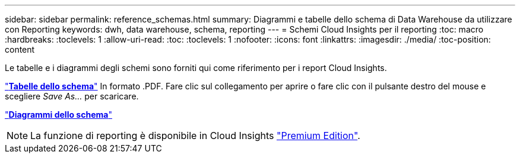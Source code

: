 ---
sidebar: sidebar 
permalink: reference_schemas.html 
summary: Diagrammi e tabelle dello schema di Data Warehouse da utilizzare con Reporting 
keywords: dwh, data warehouse, schema, reporting 
---
= Schemi Cloud Insights per il reporting
:toc: macro
:hardbreaks:
:toclevels: 1
:allow-uri-read: 
:toc: 
:toclevels: 1
:nofooter: 
:icons: font
:linkattrs: 
:imagesdir: ./media/
:toc-position: content


[role="lead"]
Le tabelle e i diagrammi degli schemi sono forniti qui come riferimento per i report Cloud Insights.

link:https://docs.netapp.com/us-en/cloudinsights/ci_reporting_database_schema.pdf["*Tabelle dello schema*"] In formato .PDF. Fare clic sul collegamento per aprire o fare clic con il pulsante destro del mouse e scegliere _Save As..._ per scaricare.

link:reporting_schema_diagrams.html["*Diagrammi dello schema*"]


NOTE: La funzione di reporting è disponibile in Cloud Insights link:concept_subscribing_to_cloud_insights.html["Premium Edition"].

